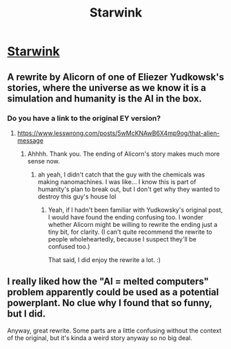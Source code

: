 #+TITLE: Starwink

* [[http://alicorn.elcenia.com/stories/starwink.shtml][Starwink]]
:PROPERTIES:
:Author: Lightwavers
:Score: 46
:DateUnix: 1566964636.0
:DateShort: 2019-Aug-28
:END:

** A rewrite by Alicorn of one of Eliezer Yudkowsk's stories, where the universe as we know it is a simulation and humanity is the AI in the box.
:PROPERTIES:
:Author: Lightwavers
:Score: 15
:DateUnix: 1566964685.0
:DateShort: 2019-Aug-28
:END:

*** Do you have a link to the original EY version?
:PROPERTIES:
:Author: absolute-black
:Score: 5
:DateUnix: 1566967670.0
:DateShort: 2019-Aug-28
:END:

**** [[https://www.lesswrong.com/posts/5wMcKNAwB6X4mp9og/that-alien-message]]
:PROPERTIES:
:Author: Lightwavers
:Score: 11
:DateUnix: 1566968469.0
:DateShort: 2019-Aug-28
:END:

***** Ahhhh. Thank you. The ending of Alicorn's story makes much more sense now.
:PROPERTIES:
:Author: Nimelennar
:Score: 4
:DateUnix: 1566995816.0
:DateShort: 2019-Aug-28
:END:

****** ah yeah, I didn't catch that the guy with the chemicals was making nanomachines. I was like... I know this is part of humanity's plan to break out, but I don't get why they wanted to destroy this guy's house lol
:PROPERTIES:
:Author: tjhance
:Score: 6
:DateUnix: 1566999320.0
:DateShort: 2019-Aug-28
:END:

******* Yeah, if I hadn't been familiar with Yudkowsky's original post, I would have found the ending confusing too. I wonder whether Alicorn might be willing to rewrite the ending just a tiny bit, for clarity. (I can't quite recommend the rewrite to people wholeheartedly, because I suspect they'll be confused too.)

That said, I did enjoy the rewrite a lot. :)
:PROPERTIES:
:Author: AdamSpitz
:Score: 5
:DateUnix: 1567133735.0
:DateShort: 2019-Aug-30
:END:


** I really liked how the "AI = melted computers" problem apparently could be used as a potential powerplant. No clue why I found that so funny, but I did.

Anyway, great rewrite. Some parts are a little confusing without the context of the original, but it's kinda a weird story anyway so no big deal.
:PROPERTIES:
:Author: notgreat
:Score: 10
:DateUnix: 1567045034.0
:DateShort: 2019-Aug-29
:END:
